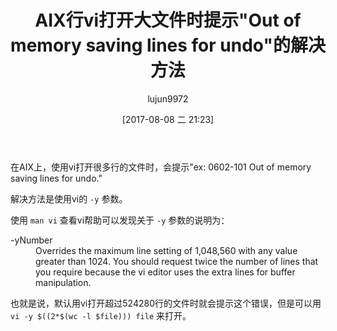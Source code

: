 #+TITLE: AIX行vi打开大文件时提示"Out of memory saving lines for undo"的解决方法
#+AUTHOR: lujun9972
#+TAGS: linux和它的小伙伴
#+DATE: [2017-08-08 二 21:23]
#+LANGUAGE:  zh-CN
#+OPTIONS:  H:6 num:nil toc:t \n:nil ::t |:t ^:nil -:nil f:t *:t <:nil
#+ID: 79576014

在AIX上，使用vi打开很多行的文件时，会提示"ex: 0602-101 Out of memory saving lines for undo."

解决方法是使用vi的 =-y= 参数。

使用 =man vi= 查看vi帮助可以发现关于 =-y= 参数的说明为：
+ -yNumber :: Overrides the maximum line setting of 1,048,560 with any value greater than 1024. You should request twice the number of lines that you require because the vi editor uses the extra lines for buffer manipulation.
              
也就是说，默认用vi打开超过524280行的文件时就会提示这个错误，但是可以用 =vi -y $((2*$(wc -l $file))) file= 来打开。
